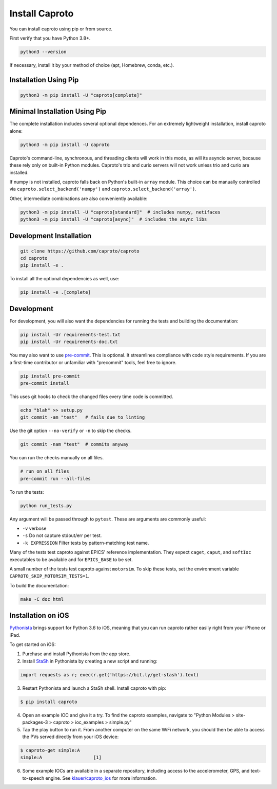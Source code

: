 ***************
Install Caproto
***************

You can install caproto using pip or from source.

First verify that you have Python 3.8+.

.. code-block:: bash

   python3 --version

If necessary, install it by your method of choice (apt, Homebrew, conda, etc.).

Installation Using Pip
======================

.. code-block:: bash

   python3 -m pip install -U "caproto[complete]"

Minimal Installation Using Pip
==============================

The complete installation includes several optional dependences. For an
extremely lightweight installation, install caproto alone:

.. code-block:: bash

   python3 -m pip install -U caproto

Caproto's command-line, synchronous, and threading clients will work in this
mode, as will its asyncio server, because these rely only on built-in Python
modules. Caproto's trio and curio servers will not work unless trio and curio
are installed.

If numpy is not installed, caproto falls back on Python's built-in ``array``
module. This choice can be manually controlled via
``caproto.select_backend('numpy')`` and ``caproto.select_backend('array')``.

Other, intermediate combinations are also conveniently available:

.. code-block:: bash

   python3 -m pip install -U "caproto[standard]"  # includes numpy, netifaces
   python3 -m pip install -U "caproto[async]"  # includes the async libs

Development Installation
========================

.. code-block:: bash

    git clone https://github.com/caproto/caproto
    cd caproto
    pip install -e .

To install all the optional dependencies as well, use:

.. code-block:: bash

    pip install -e .[complete]

Development
===========

For development, you will also want the dependencies for running the tests and
building the documentation:

.. code-block:: bash

    pip install -Ur requirements-test.txt
    pip install -Ur requirements-doc.txt

You may also want to use `pre-commit <https://pre-commit.com/>`_. This is
optional. It streamlines compliance with code style requirements. If you are a
first-time contributor or unfamiliar with "precommit" tools, feel free to
ignore.

.. code-block:: bash

   pip install pre-commit
   pre-commit install

This uses git hooks to check the changed files every time code is committed.

.. code-block:: bash

   echo "blah" >> setup.py
   git commit -am "test"   # fails due to linting

Use the git option ``--no-verify`` or ``-n`` to skip the checks.

.. code-block:: bash

   git commit -nam "test"  # commits anyway

You can run the checks manually on all files.

.. code-block:: bash

   # run on all files
   pre-commit run --all-files

To run the tests:

.. code-block:: bash

    python run_tests.py

Any argument will be passed through to ``pytest``. These are arguments are
commonly useful:

* ``-v`` verbose
* ``-s`` Do not capture stdout/err per test.
* ``-k EXPRESSION`` Filter tests by pattern-matching test name.

Many of the tests test caproto against EPICS' reference implementation. They
expect ``caget``, ``caput``, and ``softIoc`` executables to be available and
for ``EPICS_BASE`` to be set.

A small number of the tests test caproto against ``motorsim``. To skip these
tests, set the environment variable ``CAPROTO_SKIP_MOTORSIM_TESTS=1``.

To build the documentation:

.. code-block:: bash

    make -C doc html

Installation on iOS
===================

`Pythonista <http://omz-software.com/pythonista/>`_ brings support for Python
3.6 to iOS, meaning that you can run caproto rather easily right from your
iPhone or iPad.

To get started on iOS:

1. Purchase and install Pythonista from the app store.
2. Install `StaSh <https://github.com/ywangd/stash>`_ in Pythonista by creating
   a new script and running:

.. code-block:: python

   import requests as r; exec(r.get('https://bit.ly/get-stash').text)

3. Restart Pythonista and launch a StaSh shell. Install caproto with pip:

.. code-block:: bash

   $ pip install caproto

4. Open an example IOC and give it a try. To find the caproto examples, navigate to
   "Python Modules > site-packages-3 > caproto > ioc_examples > simple.py"

5. Tap the play button to run it.  From another computer on the same WiFi
   network, you should then be able to access the PVs served directly from your
   iOS device:

.. code-block:: bash

    $ caproto-get simple:A
    simple:A                   [1]

6. Some example IOCs are available in a separate repository, including access to the
   accelerometer, GPS, and text-to-speech engine. See
   `klauer/caproto_ios <https://github.com/klauer/caproto_ios>`_ for more
   information.
